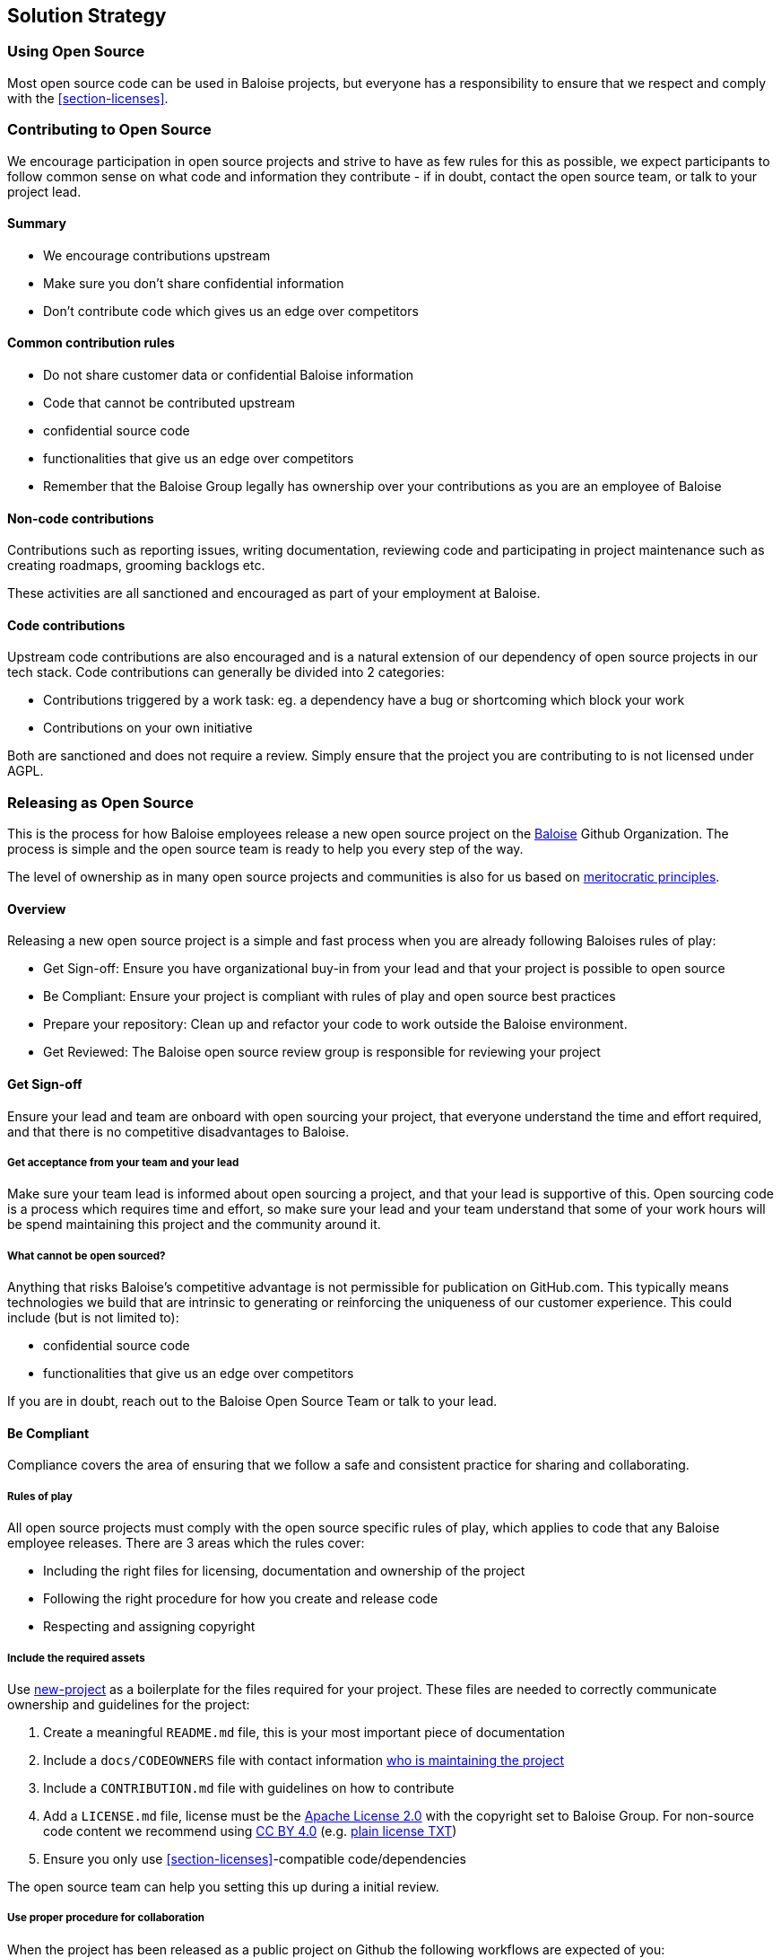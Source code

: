 [[section-solution-strategy]]
== Solution Strategy

=== Using Open Source

Most open source code can be used in Baloise projects, but everyone has a responsibility to ensure that we respect and comply with the <<section-licenses>>.

=== Contributing to Open Source

We encourage participation in open source projects and strive to have as few rules for this as possible, we expect participants to follow common sense on what code and information they contribute - if in doubt, contact the open source team, or talk to your project lead.

==== Summary

* We encourage contributions upstream
* Make sure you don't share confidential information
* Don't contribute code which gives us an edge over competitors

==== Common contribution rules

* Do not share customer data or confidential Baloise information
* Code that cannot be contributed upstream
  * confidential source code
  * functionalities that give us an edge over competitors
* Remember that the Baloise Group legally has ownership over your contributions as you are an employee of Baloise

==== Non-code contributions

Contributions such as reporting issues, writing documentation, reviewing code and participating
in project maintenance such as creating roadmaps, grooming backlogs etc.

These activities are all sanctioned and encouraged as part of your employment at Baloise.

==== Code contributions

Upstream code contributions are also encouraged and is a natural extension of our dependency of
open source projects in our tech stack. Code contributions can generally be divided into 2 categories:

* Contributions triggered by a work task: eg. a dependency have a bug or shortcoming which block your work
* Contributions on your own initiative

Both are sanctioned and does not require a review. Simply ensure that the project you are contributing to is not licensed under AGPL.

=== Releasing as Open Source

This is the process for how Baloise employees release a new open source project on the https://github.com/baloise[Baloise] Github Organization. The process is simple and the open source team is ready to help you every step of the way.

The level of ownership as in many open source projects and communities is also for us based on http://oss-watch.ac.uk/resources/meritocraticgovernancemodel[meritocratic principles].

==== Overview

Releasing a new open source project is a simple and fast process when you are already following Baloises rules of play:

* Get Sign-off: Ensure you have organizational buy-in from your lead and that your project is possible to open source 
* Be Compliant: Ensure your project is compliant with rules of play and open source best practices
* Prepare your repository: Clean up and refactor your code to work outside the Baloise environment.
* Get Reviewed: The Baloise open source review group is responsible for reviewing your project

==== Get Sign-off  
Ensure your lead and team are onboard with open sourcing your project, that everyone understand the time and effort required, and that there is no competitive disadvantages to Baloise.

===== Get acceptance from your team and your lead

Make sure your team lead is informed about open sourcing a project, and that your lead is supportive of this. Open sourcing code is a process which requires time and effort, so make sure your lead and your team understand that some of your work hours will be spend maintaining this project and the community around it.

===== What cannot be open sourced?

Anything that risks Baloise’s competitive advantage is not permissible for publication on GitHub.com. This typically means technologies we build that are intrinsic to generating or reinforcing the uniqueness of our customer experience. This could include (but is not limited to):

* confidential source code
* functionalities that give us an edge over competitors

If you are in doubt, reach out to the Baloise Open Source Team or talk to your lead.


==== Be Compliant

Compliance covers the area of ensuring that we follow a safe and consistent practice for sharing and collaborating.

===== Rules of play

All open source projects must comply with the open source specific rules of play, which applies to code that any Baloise employee releases. There are 3 areas which the rules cover:

* Including the right files for licensing, documentation and ownership of the project
* Following the right procedure for how you create and release code
* Respecting and assigning copyright

===== Include the required assets

Use https://github.com/baloise/repository-template-java[new-project] as a boilerplate for the files required for your project. These files are needed to correctly communicate ownership and guidelines for the project:

1.  Create a meaningful `README.md` file, this is your most important piece of documentation
2.  Include a `docs/CODEOWNERS` file with contact information https://help.github.com/articles/about-codeowners/[who is maintaining the project]
3.  Include a `CONTRIBUTION.md` file with guidelines on how to contribute
4.  Add a `LICENSE.md` file, license must be the https://tldrlegal.com/license/apache-license-2.0-(apache-2.0)[Apache License 2.0] with the copyright set to Baloise Group. For non-source code content we recommend using https://creativecommons.org/licenses/by/4.0/[CC BY 4.0] (e.g. https://github.com/creativecommons/creativecommons.org/blob/master/docroot/legalcode/by_4.0.txt[plain license TXT])
5.  Ensure you only use <<section-licenses>>-compatible code/dependencies

The open source team can help you setting this up during a initial review. 

===== Use proper procedure for collaboration

When the project has been released as a public project on Github the following workflows are expected of you:

1.  https://semver.org[Semantically version] project artifacts. You MUST tag all versions in GitHub with the exact version name: e.g., 0.1.0.
2.  Sign-off every commit, as per the https://developercertificate.org/[DCO] - PGP signing is not required
3.  Ensure that no credentials, private identifiers or personal data is at any time present in your repository
4.  Enforce code-reviews with at least 2 sets of Baloise eyes on all code to minimize the risk of implanted security backdoors and vulnerable code.
5. Ensure there is an active team of maintainers of at least 2 people from Baloise taking ownership of the project

===== Community best practices

Besides the rules of play, there is also a set of best practices which we highly recommend you implement.

1.  Have a https://baloise.github.io/open-source/docs/md/guides/governance.html#code-of-conduct[code of conduct] and enforce it to create a safe environment for collaboration
2.  Set clear expectations for responses - let users know if your time is limited
3.  Ask for help and be open to what kind of contributions would help your project
4.  Be mindful of your documentation

https://opensource.guide/building-community/[opensource.guide] has plenty more resources and recommendations for maintainers.

===== Copyright and ownership

Default ownership of all code released by Baloise employees are copyright Baloise Group and must be released under the Baloise GitHub organizations.

The namespace to use is `com.baloise.open.*`.

==== Prepare your repository

Preparing a repository for open sourcing goes beyond ensuring it is in compliance with the rules above. This can include refactoring and documenting your code better to ensure that users and potential contributors can make sense of it.

* Ensure you do not have any tokens, passwords or confidential data in your code
* Ensure the code doesn't require any Baloise-specific infrastructure or access, so users can use in their own environment
* Ensure your code is clear and commented so newcomers can see what is going on
* Ensure your dependencies are updated and does not have any known security issues
* Ensure that it is easy to get up and running, not just on your machine

==== Get Reviewed

When you have checked off the compliance checklist and prepared your code for release, request a review from the Open Source Team who will help you setup a Github repository and sign off on open sourcing your code.

==== Release

When all the above points are in order and the review has been passed, the project is released
on Baloise-Github Organization marked as an Incubator project.
